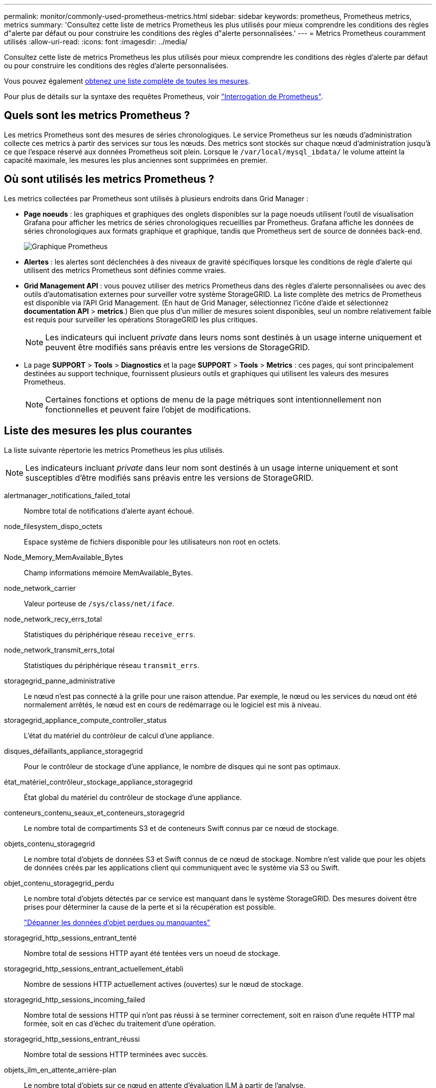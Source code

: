 ---
permalink: monitor/commonly-used-prometheus-metrics.html 
sidebar: sidebar 
keywords: prometheus, Prometheus metrics, metrics 
summary: 'Consultez cette liste de metrics Prometheus les plus utilisés pour mieux comprendre les conditions des règles d"alerte par défaut ou pour construire les conditions des règles d"alerte personnalisées.' 
---
= Metrics Prometheus couramment utilisés
:allow-uri-read: 
:icons: font
:imagesdir: ../media/


[role="lead"]
Consultez cette liste de metrics Prometheus les plus utilisés pour mieux comprendre les conditions des règles d'alerte par défaut ou pour construire les conditions des règles d'alerte personnalisées.

Vous pouvez également <<obtain-all-metrics,obtenez une liste complète de toutes les mesures>>.

Pour plus de détails sur la syntaxe des requêtes Prometheus, voir https://prometheus.io/docs/prometheus/latest/querying/basics/["Interrogation de Prometheus"^].



== Quels sont les metrics Prometheus ?

Les metrics Prometheus sont des mesures de séries chronologiques. Le service Prometheus sur les nœuds d'administration collecte ces metrics à partir des services sur tous les nœuds. Des metrics sont stockés sur chaque nœud d'administration jusqu'à ce que l'espace réservé aux données Prometheus soit plein. Lorsque le `/var/local/mysql_ibdata/` le volume atteint la capacité maximale, les mesures les plus anciennes sont supprimées en premier.



== Où sont utilisés les metrics Prometheus ?

Les metrics collectées par Prometheus sont utilisés à plusieurs endroits dans Grid Manager :

* *Page noeuds* : les graphiques et graphiques des onglets disponibles sur la page noeuds utilisent l'outil de visualisation Grafana pour afficher les metrics de séries chronologiques recueillies par Prometheus. Grafana affiche les données de séries chronologiques aux formats graphique et graphique, tandis que Prometheus sert de source de données back-end.
+
image::../media/nodes_page_network_traffic_graph.png[Graphique Prometheus]

* *Alertes* : les alertes sont déclenchées à des niveaux de gravité spécifiques lorsque les conditions de règle d'alerte qui utilisent des metrics Prometheus sont définies comme vraies.
* *Grid Management API* : vous pouvez utiliser des metrics Prometheus dans des règles d'alerte personnalisées ou avec des outils d'automatisation externes pour surveiller votre système StorageGRID. La liste complète des metrics de Prometheus est disponible via l'API Grid Management. (En haut de Grid Manager, sélectionnez l'icône d'aide et sélectionnez *documentation API* > *metrics*.) Bien que plus d'un millier de mesures soient disponibles, seul un nombre relativement faible est requis pour surveiller les opérations StorageGRID les plus critiques.
+

NOTE: Les indicateurs qui incluent _private_ dans leurs noms sont destinés à un usage interne uniquement et peuvent être modifiés sans préavis entre les versions de StorageGRID.

* La page *SUPPORT* > *Tools* > *Diagnostics* et la page *SUPPORT* > *Tools* > *Metrics* : ces pages, qui sont principalement destinées au support technique, fournissent plusieurs outils et graphiques qui utilisent les valeurs des mesures Prometheus.
+

NOTE: Certaines fonctions et options de menu de la page métriques sont intentionnellement non fonctionnelles et peuvent faire l'objet de modifications.





== Liste des mesures les plus courantes

La liste suivante répertorie les metrics Prometheus les plus utilisés.


NOTE: Les indicateurs incluant _private_ dans leur nom sont destinés à un usage interne uniquement et sont susceptibles d'être modifiés sans préavis entre les versions de StorageGRID.

alertmanager_notifications_failed_total:: Nombre total de notifications d'alerte ayant échoué.
node_filesystem_dispo_octets:: Espace système de fichiers disponible pour les utilisateurs non root en octets.
Node_Memory_MemAvailable_Bytes:: Champ informations mémoire MemAvailable_Bytes.
node_network_carrier:: Valeur porteuse de `/sys/class/net/_iface_`.
node_network_recy_errs_total:: Statistiques du périphérique réseau `receive_errs`.
node_network_transmit_errs_total:: Statistiques du périphérique réseau `transmit_errs`.
storagegrid_panne_administrative:: Le nœud n'est pas connecté à la grille pour une raison attendue. Par exemple, le nœud ou les services du nœud ont été normalement arrêtés, le nœud est en cours de redémarrage ou le logiciel est mis à niveau.
storagegrid_appliance_compute_controller_status:: L'état du matériel du contrôleur de calcul d'une appliance.
disques_défaillants_appliance_storagegrid:: Pour le contrôleur de stockage d'une appliance, le nombre de disques qui ne sont pas optimaux.
état_matériel_contrôleur_stockage_appliance_storagegrid:: État global du matériel du contrôleur de stockage d'une appliance.
conteneurs_contenu_seaux_et_conteneurs_storagegrid:: Le nombre total de compartiments S3 et de conteneurs Swift connus par ce nœud de stockage.
objets_contenu_storagegrid:: Le nombre total d'objets de données S3 et Swift connus de ce nœud de stockage. Nombre n'est valide que pour les objets de données créés par les applications client qui communiquent avec le système via S3 ou Swift.
objet_contenu_storagegrid_perdu:: Le nombre total d'objets détectés par ce service est manquant dans le système StorageGRID. Des mesures doivent être prises pour déterminer la cause de la perte et si la récupération est possible.
+
--
link:../troubleshoot/troubleshooting-lost-and-missing-object-data.html["Dépanner les données d'objet perdues ou manquantes"]

--
storagegrid_http_sessions_entrant_tenté:: Nombre total de sessions HTTP ayant été tentées vers un noeud de stockage.
storagegrid_http_sessions_entrant_actuellement_établi:: Nombre de sessions HTTP actuellement actives (ouvertes) sur le nœud de stockage.
storagegrid_http_sessions_incoming_failed:: Nombre total de sessions HTTP qui n'ont pas réussi à se terminer correctement, soit en raison d'une requête HTTP mal formée, soit en cas d'échec du traitement d'une opération.
storagegrid_http_sessions_entrant_réussi:: Nombre total de sessions HTTP terminées avec succès.
objets_ilm_en_attente_arrière-plan:: Le nombre total d'objets sur ce nœud en attente d'évaluation ILM à partir de l'analyse.
storagegrid_ilm_en_attente_client_évaluation_objets_par_seconde:: Vitesse actuelle d'évaluation des objets par rapport à la règle ILM de ce nœud.
objet_client_attente_ilm_en_attente:: Le nombre total d'objets de ce nœud attend l'évaluation ILM des opérations client (par exemple, ingestion).
objets_ilm_en_attente_total_storagegrid:: Le nombre total d'objets en attente d'évaluation ILM.
ilm_scan_objets_par_seconde:: Vitesse à laquelle les objets appartenant à ce nœud sont analysés et mis en file d'attente d'ILM.
storagegrid_ilm_scan_perce_estimé_minutes:: Durée estimée d'une analyse ILM complète sur ce nœud.
+
--
*Remarque :* Une analyse complète ne garantit pas que ILM a été appliquée à tous les objets appartenant à ce nœud.

--
storagegrid_load_balancer_cert_exexpiration_time:: Le temps d'expiration du certificat de noeud final de l'équilibreur de charge en secondes depuis l'époque.
storagegrid_metadata_requêtes_moyenne_latence_millisecondes:: Temps moyen requis pour exécuter une requête sur le magasin de métadonnées via ce service.
storagegrid_réseau_reçu_octets:: Quantité totale de données reçues depuis l'installation.
octets_réseau_transmis_storagegrid:: Quantité totale de données envoyées depuis l'installation.
pourcentage_utilisation_cpu_storagegrid_nœud_nœud:: Pourcentage de temps CPU disponible actuellement utilisé par ce service. Indique le niveau d'occupation du service. Le temps CPU disponible dépend du nombre de CPU du serveur.
storagegrid_ntp_choisi_source_temps_offset_millisecondes:: Décalage systématique du temps fourni par une source de temps choisie. Le décalage est introduit lorsque le délai d'accès à une source de temps n'est pas égal au temps requis pour que la source de temps atteigne le client NTP.
storagegrid_ntp_verrouillé:: Le nœud n'est pas verrouillé sur un serveur NTP (Network Time Protocol).
storagegrid_s3_data_transferts_octets_ingérés:: Quantité totale de données ingérées à partir des clients S3 pour ce nœud de stockage, depuis la dernière réinitialisation de l'attribut.
storagegrid_s3_data_transferts_octets_récupéré:: Quantité totale de données récupérées par les clients S3 à partir de ce noeud de stockage depuis la dernière réinitialisation de l'attribut.
storagegrid_s3_operations_failed:: Le nombre total d'opérations S3 ayant échoué (codes d'état HTTP 4xx et 5xx), à l'exclusion des opérations causées par l'échec d'autorisation S3.
opérations_storagegrid_s3_couronnées_succès:: Nombre total d'opérations S3 réussies (code d'état HTTP 2xx).
opérations_storagegrid_s3_non autorisées:: Nombre total d'opérations S3 ayant échoué à la suite d'une échec d'autorisation.
storagegrid_servercertificate_management_interface_cert_expiration_days:: Nombre de jours avant l'expiration du certificat de l'interface de gestion.
storagegrid_servercertificate_storage_api_endpoints_cert_expiration_days:: Nombre de jours avant l'expiration du certificat de l'API de stockage objet.
storagegrid_service_cpu_secondes:: Durée cumulée pendant laquelle le CPU a été utilisé par ce service depuis l'installation.
octets_usage_mémoire_service_storagegrid:: La quantité de mémoire (RAM) actuellement utilisée par ce service. Cette valeur est identique à celle affichée par l'utilitaire Linux TOP sous RES.
octets_réseau_service_storagegrid_reçus_netapp:: Quantité totale de données reçues par ce service depuis l'installation.
octets_réseau_service_storagegrid_transmis_netapp:: Quantité totale de données envoyées par ce service.
redémarrages_service_storagegrid:: Nombre total de fois où le service a été redémarré.
storagegrid_service_runtime_seconds:: Durée totale d'exécution du service depuis l'installation.
temps_disponibilité_service_storagegrid_secondes:: Durée totale d'exécution du service depuis son dernier redémarrage.
storage_state_current_storagegrid:: État actuel des services de stockage. Les valeurs d'attribut sont :
+
--
* 10 = hors ligne
* 15 = entretien
* 20 = lecture seule
* 30 = en ligne


--
état_stockage_storage_storagegrid:: État actuel des services de stockage. Les valeurs d'attribut sont :
+
--
* 0 = aucune erreur
* 10 = en transition
* 20 = espace libre insuffisant
* 30 = Volume(s) indisponible
* 40 = erreur


--
storagegrid_utilisation_données_octets:: Estimation de la taille totale des données d'objet répliquées et codées d'effacement sur le nœud de stockage.
storage_utilisation_métadonnées_autorisés_storagegrid_octets:: Espace total sur le volume 0 de chaque nœud de stockage autorisé pour les métadonnées d'objet. Cette valeur est toujours inférieure à l'espace réel réservé aux métadonnées sur un nœud, car une partie de l'espace réservé est requise pour les opérations essentielles de base de données (telles que la compaction et la réparation) et les futures mises à niveau matérielles et logicielles.l'espace autorisé pour les métadonnées de l'objet contrôle la capacité globale des objets.
octets_métadonnées_utilisation_stockage_storagegrid:: Volume des métadonnées d'objet sur le volume de stockage 0, en octets.
storage_usage_total_octets_espace_stockage_storagegrid:: Quantité totale d'espace de stockage alloué à tous les magasins d'objets.
octets_stockage_utilisation_de_stockage_utilisables_storagegrid:: Quantité totale d'espace de stockage objet restant. Calculé en ajoutant ensemble la quantité d'espace disponible pour tous les magasins d'objets du nœud de stockage.
storagegrid_swift_data_transfère_octets_ingérés:: Quantité totale de données ingérées à partir des clients Swift vers ce nœud de stockage depuis la dernière réinitialisation de l'attribut.
storagegrid_swift_data_transferts_octets_récupéré:: Quantité totale de données récupérées par les clients Swift à partir de ce noeud de stockage depuis la dernière réinitialisation de l'attribut.
storagegrid_swift_operations_failed:: Nombre total d'opérations Swift ayant échoué (codes d'état HTTP 4xx et 5xx), à l'exclusion des opérations causées par l'échec de l'autorisation Swift.
storagegrid_swift_operations_successful:: Nombre total d'opérations Swift réussies (code d'état HTTP 2xx).
storagegrid_swift_operations_non autorisé:: Nombre total d'opérations Swift ayant échoué à la suite d'une erreur d'autorisation (codes d'état HTTP 401, 403, 405).
octets_données_utilisation_storagegrid_tenant:: Taille logique de tous les objets pour le locataire.
nombre_d'objets_usage_storagegrid_tenant_storagegrid:: Le nombre d'objets pour le locataire.
octets_quota_utilisation_storagegrid_tenant_octets:: Quantité maximale d'espace logique disponible pour les objets du locataire. Si aucune mesure de quota n'est fournie, une quantité illimitée d'espace est disponible.




== Obtenez une liste de toutes les mesures

[[obtenir-toutes-mesures]]pour obtenir la liste complète des mesures, utilisez l'API de gestion de grille.

. En haut du Gestionnaire de grille, sélectionnez l'icône d'aide et sélectionnez *documentation API*.
. Localisez les opérations *métriques*.
. Exécutez le `GET /grid/metric-names` fonctionnement.
. Téléchargez les résultats.

